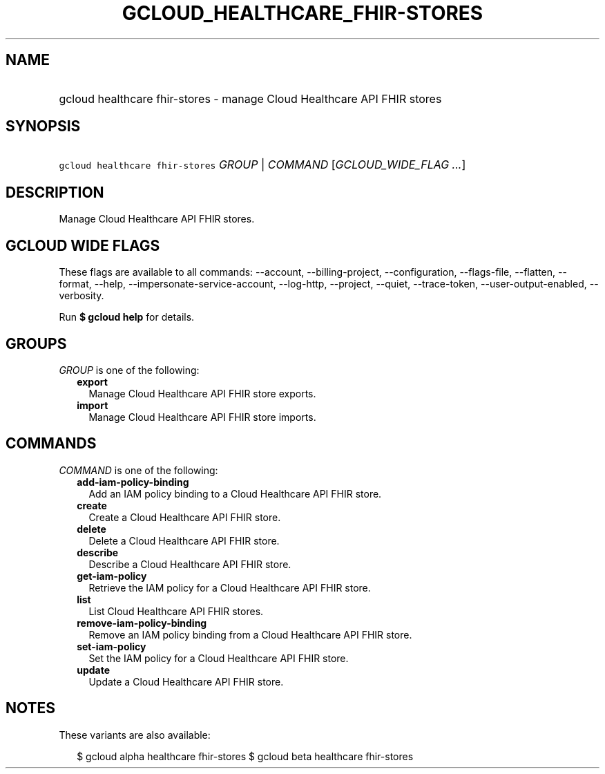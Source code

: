 
.TH "GCLOUD_HEALTHCARE_FHIR\-STORES" 1



.SH "NAME"
.HP
gcloud healthcare fhir\-stores \- manage Cloud Healthcare API FHIR stores



.SH "SYNOPSIS"
.HP
\f5gcloud healthcare fhir\-stores\fR \fIGROUP\fR | \fICOMMAND\fR [\fIGCLOUD_WIDE_FLAG\ ...\fR]



.SH "DESCRIPTION"

Manage Cloud Healthcare API FHIR stores.



.SH "GCLOUD WIDE FLAGS"

These flags are available to all commands: \-\-account, \-\-billing\-project,
\-\-configuration, \-\-flags\-file, \-\-flatten, \-\-format, \-\-help,
\-\-impersonate\-service\-account, \-\-log\-http, \-\-project, \-\-quiet,
\-\-trace\-token, \-\-user\-output\-enabled, \-\-verbosity.

Run \fB$ gcloud help\fR for details.



.SH "GROUPS"

\f5\fIGROUP\fR\fR is one of the following:

.RS 2m
.TP 2m
\fBexport\fR
Manage Cloud Healthcare API FHIR store exports.

.TP 2m
\fBimport\fR
Manage Cloud Healthcare API FHIR store imports.


.RE
.sp

.SH "COMMANDS"

\f5\fICOMMAND\fR\fR is one of the following:

.RS 2m
.TP 2m
\fBadd\-iam\-policy\-binding\fR
Add an IAM policy binding to a Cloud Healthcare API FHIR store.

.TP 2m
\fBcreate\fR
Create a Cloud Healthcare API FHIR store.

.TP 2m
\fBdelete\fR
Delete a Cloud Healthcare API FHIR store.

.TP 2m
\fBdescribe\fR
Describe a Cloud Healthcare API FHIR store.

.TP 2m
\fBget\-iam\-policy\fR
Retrieve the IAM policy for a Cloud Healthcare API FHIR store.

.TP 2m
\fBlist\fR
List Cloud Healthcare API FHIR stores.

.TP 2m
\fBremove\-iam\-policy\-binding\fR
Remove an IAM policy binding from a Cloud Healthcare API FHIR store.

.TP 2m
\fBset\-iam\-policy\fR
Set the IAM policy for a Cloud Healthcare API FHIR store.

.TP 2m
\fBupdate\fR
Update a Cloud Healthcare API FHIR store.


.RE
.sp

.SH "NOTES"

These variants are also available:

.RS 2m
$ gcloud alpha healthcare fhir\-stores
$ gcloud beta healthcare fhir\-stores
.RE

